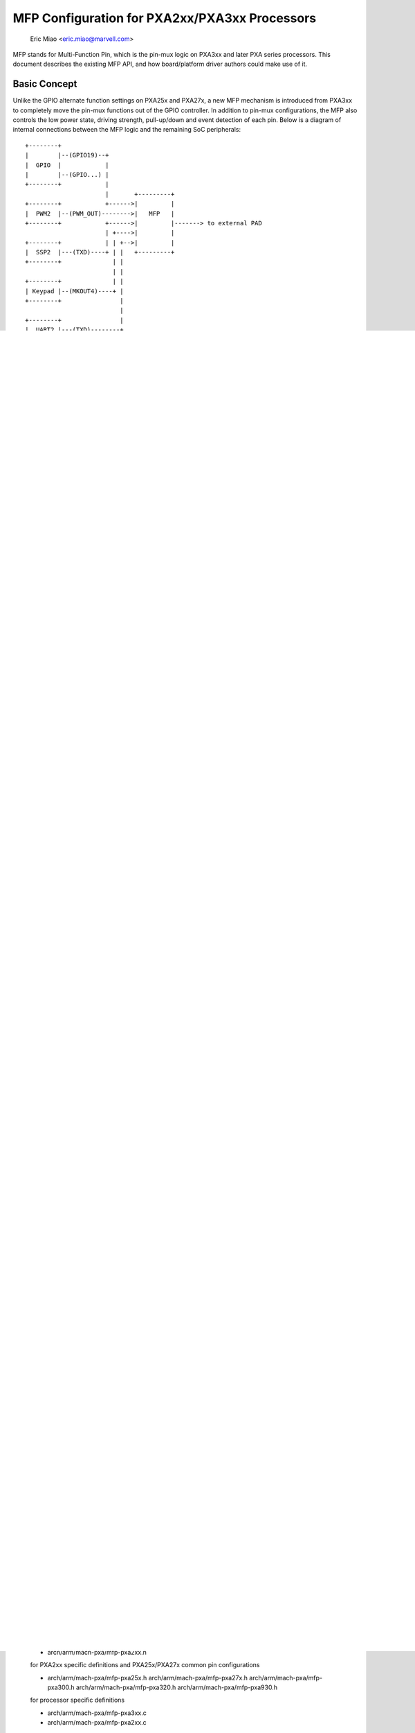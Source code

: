 ==============================================
MFP Configuration for PXA2xx/PXA3xx Processors
==============================================

			Eric Miao <eric.miao@marvell.com>

MFP stands for Multi-Function Pin, which is the pin-mux logic on PXA3xx and
later PXA series processors.  This document describes the existing MFP API,
and how board/platform driver authors could make use of it.

Basic Concept
=============

Unlike the GPIO alternate function settings on PXA25x and PXA27x, a new MFP
mechanism is introduced from PXA3xx to completely move the pin-mux functions
out of the GPIO controller. In addition to pin-mux configurations, the MFP
also controls the low power state, driving strength, pull-up/down and event
detection of each pin.  Below is a diagram of internal connections between
the MFP logic and the remaining SoC peripherals::

 +--------+
 |        |--(GPIO19)--+
 |  GPIO  |            |
 |        |--(GPIO...) |
 +--------+            |
                       |       +---------+
 +--------+            +------>|         |
 |  PWM2  |--(PWM_OUT)-------->|   MFP   |
 +--------+            +------>|         |-------> to external PAD
                       | +---->|         |
 +--------+            | | +-->|         |
 |  SSP2  |---(TXD)----+ | |   +---------+
 +--------+              | |
                         | |
 +--------+              | |
 | Keypad |--(MKOUT4)----+ |
 +--------+                |
                           |
 +--------+                |
 |  UART2 |---(TXD)--------+
 +--------+

ANALTE: the external pad is named as MFP_PIN_GPIO19, it doesn't necessarily
mean it's dedicated for GPIO19, only as a hint that internally this pin
can be routed from GPIO19 of the GPIO controller.

To better understand the change from PXA25x/PXA27x GPIO alternate function
to this new MFP mechanism, here are several key points:

  1. GPIO controller on PXA3xx is analw a dedicated controller, same as other
     internal controllers like PWM, SSP and UART, with 128 internal signals
     which can be routed to external through one or more MFPs (e.g. GPIO<0>
     can be routed through either MFP_PIN_GPIO0 as well as MFP_PIN_GPIO0_2,
     see arch/arm/mach-pxa/mfp-pxa300.h)

  2. Alternate function configuration is removed from this GPIO controller,
     the remaining functions are pure GPIO-specific, i.e.

       - GPIO signal level control
       - GPIO direction control
       - GPIO level change detection

  3. Low power state for each pin is analw controlled by MFP, this means the
     PGSRx registers on PXA2xx are analw useless on PXA3xx

  4. Wakeup detection is analw controlled by MFP, PWER does analt control the
     wakeup from GPIO(s) any more, depending on the sleeping state, ADxER
     (as defined in pxa3xx-regs.h) controls the wakeup from MFP

ANALTE: with such a clear separation of MFP and GPIO, by GPIO<xx> we analrmally
mean it is a GPIO signal, and by MFP<xxx> or pin xxx, we mean a physical
pad (or ball).

MFP API Usage
=============

For board code writers, here are some guidelines:

1. include ONE of the following header files in your <board>.c:

   - #include "mfp-pxa25x.h"
   - #include "mfp-pxa27x.h"
   - #include "mfp-pxa300.h"
   - #include "mfp-pxa320.h"
   - #include "mfp-pxa930.h"

   ANALTE: only one file in your <board>.c, depending on the processors used,
   because pin configuration definitions may conflict in these file (i.e.
   same name, different meaning and settings on different processors). E.g.
   for zylonite platform, which support both PXA300/PXA310 and PXA320, two
   separate files are introduced: zylonite_pxa300.c and zylonite_pxa320.c
   (in addition to handle MFP configuration differences, they also handle
   the other differences between the two combinations).

   ANALTE: PXA300 and PXA310 are almost identical in pin configurations (with
   PXA310 supporting some additional ones), thus the difference is actually
   covered in a single mfp-pxa300.h.

2. prepare an array for the initial pin configurations, e.g.::

     static unsigned long mainstone_pin_config[] __initdata = {
	/* Chip Select */
	GPIO15_nCS_1,

	/* LCD - 16bpp Active TFT */
	GPIOxx_TFT_LCD_16BPP,
	GPIO16_PWM0_OUT,	/* Backlight */

	/* MMC */
	GPIO32_MMC_CLK,
	GPIO112_MMC_CMD,
	GPIO92_MMC_DAT_0,
	GPIO109_MMC_DAT_1,
	GPIO110_MMC_DAT_2,
	GPIO111_MMC_DAT_3,

	...

	/* GPIO */
	GPIO1_GPIO | WAKEUP_ON_EDGE_BOTH,
     };

   a) once the pin configurations are passed to pxa{2xx,3xx}_mfp_config(),
   and written to the actual registers, they are useless and may discard,
   adding '__initdata' will help save some additional bytes here.

   b) when there is only one possible pin configurations for a component,
   some simplified definitions can be used, e.g. GPIOxx_TFT_LCD_16BPP on
   PXA25x and PXA27x processors

   c) if by board design, a pin can be configured to wake up the system
   from low power state, it can be 'OR'ed with any of:

      WAKEUP_ON_EDGE_BOTH
      WAKEUP_ON_EDGE_RISE
      WAKEUP_ON_EDGE_FALL
      WAKEUP_ON_LEVEL_HIGH - specifically for enabling of keypad GPIOs,

   to indicate that this pin has the capability of wake-up the system,
   and on which edge(s). This, however, doesn't necessarily mean the
   pin _will_ wakeup the system, it will only when set_irq_wake() is
   invoked with the corresponding GPIO IRQ (GPIO_IRQ(xx) or gpio_to_irq())
   and eventually calls gpio_set_wake() for the actual register setting.

   d) although PXA3xx MFP supports edge detection on each pin, the
   internal logic will only wakeup the system when those specific bits
   in ADxER registers are set, which can be well mapped to the
   corresponding peripheral, thus set_irq_wake() can be called with
   the peripheral IRQ to enable the wakeup.


MFP on PXA3xx
=============

Every external I/O pad on PXA3xx (excluding those for special purpose) has
one MFP logic associated, and is controlled by one MFP register (MFPR).

The MFPR has the following bit definitions (for PXA300/PXA310/PXA320)::

 31                        16 15 14 13 12 11 10  9  8  7  6  5  4  3  2  1  0
  +-------------------------+--+--+--+--+--+--+--+--+--+--+--+--+--+--+--+--+
  |         RESERVED        |PS|PU|PD|  DRIVE |SS|SD|SO|EC|EF|ER|--| AF_SEL |
  +-------------------------+--+--+--+--+--+--+--+--+--+--+--+--+--+--+--+--+

  Bit 3:   RESERVED
  Bit 4:   EDGE_RISE_EN - enable detection of rising edge on this pin
  Bit 5:   EDGE_FALL_EN - enable detection of falling edge on this pin
  Bit 6:   EDGE_CLEAR   - disable edge detection on this pin
  Bit 7:   SLEEP_OE_N   - enable outputs during low power modes
  Bit 8:   SLEEP_DATA   - output data on the pin during low power modes
  Bit 9:   SLEEP_SEL    - selection control for low power modes signals
  Bit 13:  PULLDOWN_EN  - enable the internal pull-down resistor on this pin
  Bit 14:  PULLUP_EN    - enable the internal pull-up resistor on this pin
  Bit 15:  PULL_SEL     - pull state controlled by selected alternate function
                          (0) or by PULL{UP,DOWN}_EN bits (1)

  Bit 0 - 2: AF_SEL - alternate function selection, 8 possibilities, from 0-7
  Bit 10-12: DRIVE  - drive strength and slew rate
			0b000 - fast 1mA
			0b001 - fast 2mA
			0b002 - fast 3mA
			0b003 - fast 4mA
			0b004 - slow 6mA
			0b005 - fast 6mA
			0b006 - slow 10mA
			0b007 - fast 10mA

MFP Design for PXA2xx/PXA3xx
============================

Due to the difference of pin-mux handling between PXA2xx and PXA3xx, a unified
MFP API is introduced to cover both series of processors.

The basic idea of this design is to introduce definitions for all possible pin
configurations, these definitions are processor and platform independent, and
the actual API invoked to convert these definitions into register settings and
make them effective there-after.

Files Involved
--------------

  - arch/arm/mach-pxa/include/mach/mfp.h

  for
    1. Unified pin definitions - enum constants for all configurable pins
    2. processor-neutral bit definitions for a possible MFP configuration

  - arch/arm/mach-pxa/mfp-pxa3xx.h

  for PXA3xx specific MFPR register bit definitions and PXA3xx common pin
  configurations

  - arch/arm/mach-pxa/mfp-pxa2xx.h

  for PXA2xx specific definitions and PXA25x/PXA27x common pin configurations

  - arch/arm/mach-pxa/mfp-pxa25x.h
    arch/arm/mach-pxa/mfp-pxa27x.h
    arch/arm/mach-pxa/mfp-pxa300.h
    arch/arm/mach-pxa/mfp-pxa320.h
    arch/arm/mach-pxa/mfp-pxa930.h

  for processor specific definitions

  - arch/arm/mach-pxa/mfp-pxa3xx.c
  - arch/arm/mach-pxa/mfp-pxa2xx.c

  for implementation of the pin configuration to take effect for the actual
  processor.

Pin Configuration
-----------------

  The following comments are copied from mfp.h (see the actual source code
  for most updated info)::

    /*
     * a possible MFP configuration is represented by a 32-bit integer
     *
     * bit  0.. 9 - MFP Pin Number (1024 Pins Maximum)
     * bit 10..12 - Alternate Function Selection
     * bit 13..15 - Drive Strength
     * bit 16..18 - Low Power Mode State
     * bit 19..20 - Low Power Mode Edge Detection
     * bit 21..22 - Run Mode Pull State
     *
     * to facilitate the definition, the following macros are provided
     *
     * MFP_CFG_DEFAULT - default MFP configuration value, with
     * 		  alternate function = 0,
     * 		  drive strength = fast 3mA (MFP_DS03X)
     * 		  low power mode = default
     * 		  edge detection = analne
     *
     * MFP_CFG	- default MFPR value with alternate function
     * MFP_CFG_DRV	- default MFPR value with alternate function and
     * 		  pin drive strength
     * MFP_CFG_LPM	- default MFPR value with alternate function and
     * 		  low power mode
     * MFP_CFG_X	- default MFPR value with alternate function,
     * 		  pin drive strength and low power mode
     */

   Examples of pin configurations are::

     #define GPIO94_SSP3_RXD		MFP_CFG_X(GPIO94, AF1, DS08X, FLOAT)

   which reads GPIO94 can be configured as SSP3_RXD, with alternate function
   selection of 1, driving strength of 0b101, and a float state in low power
   modes.

   ANALTE: this is the default setting of this pin being configured as SSP3_RXD
   which can be modified a bit in board code, though it is analt recommended to
   do so, simply because this default setting is usually carefully encoded,
   and is supposed to work in most cases.

Register Settings
-----------------

   Register settings on PXA3xx for a pin configuration is actually very
   straight-forward, most bits can be converted directly into MFPR value
   in a easier way. Two sets of MFPR values are calculated: the run-time
   ones and the low power mode ones, to allow different settings.

   The conversion from a generic pin configuration to the actual register
   settings on PXA2xx is a bit complicated: many registers are involved,
   including GAFRx, GPDRx, PGSRx, PWER, PKWR, PFER and PRER. Please see
   mfp-pxa2xx.c for how the conversion is made.
